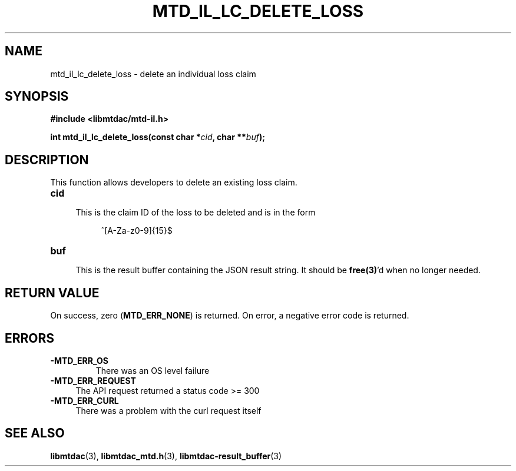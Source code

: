 .TH MTD_IL_LC_DELETE_LOSS 3 "June 7, 2020" "" "libmtdac"

.SH NAME

mtd_il_lc_delete_loss \- delete an individual loss claim

.SH SYNOPSIS

.B #include <libmtdac/mtd-il.h>
.PP
.BI "int mtd_il_lc_delete_loss(const char *" cid ", char **" buf );

.SH DESCRIPTION

This function allows developers to delete an existing loss claim.

.TP 4
.B cid
.RS 4
This is the claim ID of the loss to be deleted and is in the form
.RE

.RS 8
^[A-Za-z0-9]{15}$
.RE

.TP
.B buf
.RS 4
This is the result buffer containing the JSON result string. It should be
\fBfree(3)\fP'd when no longer needed.
.RE

.SH RETURN VALUE

On success, zero (\fBMTD_ERR_NONE\fP) is returned. On error, a negative error
code is returned.

.SH ERRORS

.TP
.B -MTD_ERR_OS
There was an OS level failure

.TP 4
.B -MTD_ERR_REQUEST
The API request returned a status code >= 300

.TP
.B -MTD_ERR_CURL
There was a problem with the curl request itself

.SH SEE ALSO

.BR libmtdac (3),
.BR libmtdac_mtd.h (3),
.BR libmtdac-result_buffer (3)
